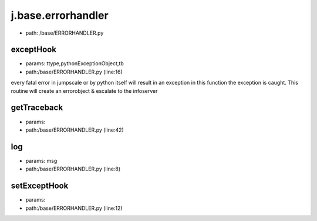
j.base.errorhandler
===================


* path: /base/ERRORHANDLER.py


exceptHook
----------


* params: ttype,pythonExceptionObject,tb
* path:/base/ERRORHANDLER.py (line:16)


every fatal error in jumpscale or by python itself will result in an exception
in this function the exception is caught.
This routine will create an errorobject & escalate to the infoserver


getTraceback
------------


* params:
* path:/base/ERRORHANDLER.py (line:42)


log
---


* params: msg
* path:/base/ERRORHANDLER.py (line:8)


setExceptHook
-------------


* params:
* path:/base/ERRORHANDLER.py (line:12)


